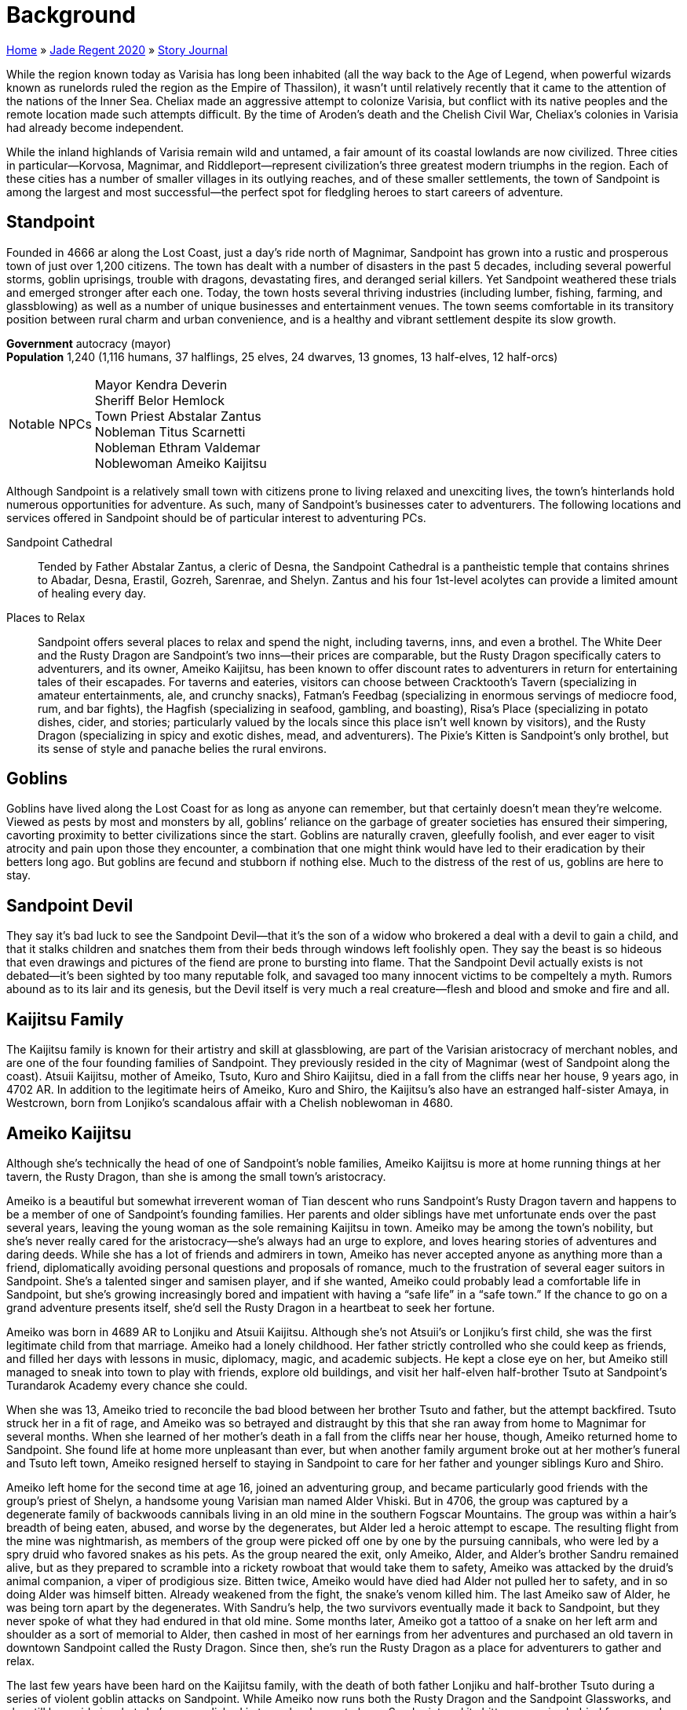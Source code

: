 = Background

link:../../index.html[Home] » link:../index.html[Jade Regent 2020] » link:index.html[Story Journal]

While the region known today as Varisia has long been inhabited (all the way back to the Age of Legend, when powerful wizards known as runelords ruled the region as the Empire of Thassilon), it wasn’t until relatively recently that it came to the attention of the nations of the Inner Sea. Cheliax made an aggressive attempt to colonize Varisia, but conflict with its native peoples and the remote location made such attempts difficult. By the time of Aroden’s death and the Chelish Civil War, Cheliax’s colonies in Varisia had already become independent.

While the inland highlands of Varisia remain wild and untamed, a fair amount of its coastal lowlands are now civilized. Three cities in particular—Korvosa, Magnimar, and Riddleport—represent civilization’s three greatest modern triumphs in the region. Each of these cities has a number of smaller villages in its outlying reaches, and of these smaller settlements, the town of Sandpoint is among the largest and most successful—the perfect spot for fledgling heroes to start careers of adventure.

== Standpoint

Founded in 4666 ar along the Lost Coast, just a day’s ride north of Magnimar, Sandpoint has grown into a rustic and prosperous town of just over 1,200 citizens. The town has dealt with a number of disasters in the past 5 decades, including several powerful storms, goblin uprisings, trouble with dragons, devastating fires, and deranged serial killers. Yet Sandpoint weathered these trials and emerged stronger after each one. Today, the town hosts several thriving industries (including lumber, fishing, farming, and glassblowing) as well as a number of unique businesses and entertainment venues. The town seems comfortable in its transitory position between rural charm and urban convenience, and is a healthy and vibrant settlement despite its slow growth.

*Government* autocracy (mayor) +
*Population* 1,240 (1,116 humans, 37 halflings, 25 elves, 24 dwarves, 13 gnomes, 13 half-elves, 12 half-orcs)
[horizontal]
Notable NPCs::
Mayor Kendra Deverin +
Sheriff Belor Hemlock +
Town Priest Abstalar Zantus +
Nobleman Titus Scarnetti +
Nobleman Ethram Valdemar +
Noblewoman Ameiko Kaijitsu

Although Sandpoint is a relatively small town with citizens prone to living relaxed and unexciting lives, the town’s hinterlands hold numerous opportunities for adventure. As such, many of Sandpoint’s businesses cater to adventurers. The following locations and services offered in Sandpoint should be of particular interest to adventuring PCs.

Sandpoint Cathedral:: Tended by Father Abstalar Zantus, a cleric of Desna, the Sandpoint Cathedral is a pantheistic temple that contains shrines to Abadar, Desna, Erastil, Gozreh, Sarenrae, and Shelyn. Zantus and his four 1st-level acolytes can provide a limited amount of healing every day.

Places to Relax:: Sandpoint offers several places to relax and spend the night, including taverns, inns, and even a brothel. The White Deer and the Rusty Dragon are Sandpoint’s two inns—their prices are comparable, but the Rusty Dragon specifically caters to adventurers, and its owner, Ameiko Kaijitsu, has been known to offer discount rates to adventurers in return for entertaining tales of their escapades. For taverns and eateries, visitors can choose between Cracktooth’s Tavern (specializing in amateur entertainments, ale, and crunchy snacks), Fatman’s Feedbag (specializing in enormous servings of mediocre food, rum, and bar fights), the Hagfish (specializing in seafood, gambling, and boasting), Risa’s Place (specializing in potato dishes, cider, and stories; particularly valued by the locals since this place isn’t well known by visitors), and the Rusty Dragon (specializing in spicy and exotic dishes, mead, and adventurers). The Pixie’s Kitten is Sandpoint’s only brothel, but its sense of style and panache belies the rural environs.

== Goblins

Goblins have lived along the Lost Coast for as long as anyone can remember, but that certainly doesn’t mean they’re welcome. Viewed as pests by most and monsters by all, goblins’ reliance on the garbage of greater societies has ensured their simpering, cavorting proximity to better civilizations since the start. Goblins are naturally craven, gleefully foolish, and ever eager to visit atrocity and pain upon those they encounter, a combination that one might think would have led to their eradication by their betters long ago. But goblins are fecund and stubborn if nothing else. Much to the distress of the rest of us, goblins are here to stay.

== Sandpoint Devil

They say it’s bad luck to see the Sandpoint Devil—that it’s the son of a widow who brokered a deal with a devil to gain a child, and that it stalks children and snatches them from their beds through windows left foolishly open. They say the beast is so hideous that even drawings and pictures of the fiend are prone to bursting into flame. That the Sandpoint Devil actually exists is not debated—it’s been sighted by too many reputable folk, and savaged too many innocent victims to be compeltely a myth. Rumors abound as to its lair and its genesis, but the Devil itself is very much a real creature—flesh and blood and smoke and fire and all.

== Kaijitsu Family

The Kaijitsu family is known for their artistry and skill at glassblowing, are part of the Varisian aristocracy of merchant nobles, and are one of the four founding families of Sandpoint. They previously resided in the city of Magnimar (west of Sandpoint along the coast). Atsuii Kaijitsu, mother of Ameiko, Tsuto, Kuro and Shiro Kaijitsu, died in a fall from the cliffs near her house, 9 years ago, in 4702 AR. In addition to the legitimate heirs of Ameiko, Kuro and Shiro, the Kaijitsu's also have an estranged half-sister Amaya, in Westcrown, born from Lonjiko’s scandalous affair with a Chelish noblewoman in 4680.

== Ameiko Kaijitsu

Although she’s technically the head of one of Sandpoint’s noble families, Ameiko Kaijitsu is more at home running things at her tavern, the Rusty Dragon, than she is among the small town’s aristocracy.

Ameiko is a beautiful but somewhat irreverent woman of Tian descent who runs Sandpoint’s Rusty Dragon tavern and happens to be a member of one of Sandpoint’s founding families. Her parents and older siblings have met unfortunate ends over the past several years, leaving the young woman as the sole remaining Kaijitsu in town. Ameiko may be among the town’s nobility, but she’s never really cared for the aristocracy—she’s always had an urge to explore, and loves hearing stories of adventures and daring deeds. While she has a lot of friends and admirers in town, Ameiko has never accepted anyone as anything more than a friend, diplomatically avoiding personal questions and proposals of romance, much to the frustration of several eager suitors in Sandpoint. She’s a talented singer and samisen player, and if she wanted, Ameiko could probably lead a comfortable life in Sandpoint, but she’s growing increasingly bored and impatient with having a “safe life” in a “safe town.” If the chance to go on a grand adventure presents itself, she’d sell the Rusty Dragon in a heartbeat to seek her fortune.

Ameiko was born in 4689 AR to Lonjiku and Atsuii Kaijitsu. Although she’s not Atsuii’s or Lonjiku’s first child, she was the first legitimate child from that marriage. Ameiko had a lonely childhood. Her father strictly controlled who she could keep as friends, and filled her days with lessons in music, diplomacy, magic, and academic subjects. He kept a close eye on her, but Ameiko still managed to sneak into town to play with friends, explore old buildings, and visit her half-elven half-brother Tsuto at Sandpoint’s Turandarok Academy every chance she could.

When she was 13, Ameiko tried to reconcile the bad blood between her brother Tsuto and father, but the attempt backfired. Tsuto struck her in a fit of rage, and Ameiko was so betrayed and distraught by this that she ran away from home to Magnimar for several months. When she learned of her mother’s death in a fall from the cliffs near her house, though, Ameiko returned home to Sandpoint. She found life at home more unpleasant than ever, but when another family argument broke out at her mother’s funeral and Tsuto left town, Ameiko resigned herself to staying in Sandpoint to care for her father and younger siblings Kuro and Shiro.

Ameiko left home for the second time at age 16, joined an adventuring group, and became particularly good friends with the group’s priest of Shelyn, a handsome young Varisian man named Alder Vhiski. But in 4706, the group was captured by a degenerate family of backwoods cannibals living in an old mine in the southern Fogscar Mountains. The group was within a hair’s breadth of being eaten, abused, and worse by the degenerates, but Alder led a heroic attempt to escape. The resulting flight from the mine was nightmarish, as members of the group were picked off one by one by the pursuing cannibals, who were led by a spry druid who favored snakes as his pets. As the group neared the exit, only Ameiko, Alder, and Alder’s brother Sandru remained alive, but as they prepared to scramble into a rickety rowboat that would take them to safety, Ameiko was attacked by the druid’s animal companion, a viper of prodigious size. Bitten twice, Ameiko would have died had Alder not pulled her to safety, and in so doing Alder was himself bitten. Already weakened from the fight, the snake’s venom killed him. The last Ameiko saw of Alder, he was being torn apart by the degenerates. With Sandru’s help, the two survivors eventually made it back to Sandpoint, but they never spoke of what they had endured in that old mine. Some months later, Ameiko got a tattoo of a snake on her left arm and shoulder as a sort of memorial to Alder, then cashed in most of her earnings from her adventures and purchased an old tavern in downtown Sandpoint called the Rusty Dragon. Since then, she’s run the Rusty Dragon as a place for adventurers to gather and relax.

The last few years have been hard on the Kaijitsu family, with the death of both father Lonjiku and half-brother Tsuto during a series of violent goblin attacks on Sandpoint. While Ameiko now runs both the Rusty Dragon and the Sandpoint Glassworks, and she still has pride in what she’s accomplished in town, her hopes to leave Sandpoint and its bitter memories behind for a grand new adventure grow with each day.

== Koya Mvashti

While most people might think Koya’s lived a full life, she aches to make one grand journey worthy of being retold as a legend before she grows too old to travel.

Until she passed away from natural causes just a few months ago, Madame Niska Mvashti was the oldest person in Sandpoint. No one quite knows exactly how old the Varisian seer actually was when she died (she was already old when Sandpoint was founded over 40 years ago)—but the fact that her only daughter Koya is herself an old woman is a telling fact. Koya has spent a fair amount of her life traveling Varisia with a number of caravans, serving as a healer when she was younger and more recently as a fortune-teller. For the past several years, she’s in the company of her adopted son Sandru Vhiski as they travel on a regular caravan route between Riddleport, Magnimar, and Korvosa two or three times a year. Their caravan spends most of its time relatively close to Sandpoint, though, and that has suited Koya fine, since it gave her more time to care for her aged mother.

Now that old Niska has finally died, though, Koya’s mourning has transitioned into a sort of morose melancholy. A life-long worshiper of Desna, she’s come to realize that while she’s traveled extensively throughout the Varisian lowlands, she’s never been beyond the region’s borders. Tales of other Desnan explorers have long delighted Koya’s sense of wonder—even her own mother reputedly took part in several extensive caravans that traveled as far as the Lands of the Linnorm Kings and even down to Qadira. Koya’s having something of a latelife crisis as a result—a growing sense of disappointment that she’s never made a long caravan trek. With her mother dead, Koya has little reason to stay in Varisia, and she’s been pressuring Sandru to take a long journey soon: "`The sooner the better, cause I won’t be around for long!`" Koya’s in remarkably good shape, physically, for a woman well over 60 years in age—obviously, longevity runs in her family—but with each year that passes, the chance of her getting to experience a truly epic journey like the ones in her favorite stories grows narrower.

Koya has wanted to travel to the far corners of Golarion since she was a child and first saw a map of the world in an old history book she came across while sneaking through her mother’s impressive collection of notes, trophies, and keepsakes from her extensive travels. Although Koya has since come to learn that the old map was rather inaccurate, she’s never lost the sense of wonder she gained from the simple notion that the world she’d thought she’d known was so much larger than she’d ever imagined. Likewise, a childhood trip to Korvosa impressed upon her how different the world can be as you travel from plains to forests to swamps to mountains to large urban centers. The idea that one could make journeys 10 or even 100 times as long as the caravan route running from Sandpoint to Korvosa has long been a point of fascination and wonder for Koya.

But Koya never went on that long journey. She always assumed there would be the chance for an adventure in the near future, but the present always seemed to have a knack for getting in the way. Responsibilities to her family caravan, her several tempestuous love affairs as a young woman, the task of caring for unfortunate children who had no mother of their own (most notably Sandru Vhiski, and perhaps one of the PCs if the character selected the correct Campaign Trait from the Jade Regent Player’s Guide), and most recently caring for her elderly, but not quite completely infirm, mother all worked to keep her at home. Just as one phase of her life seemed ready to close, the next began, and before she knew it, the unwelcome kiss of old age had crept into her aching bones and wrinkled face.

With her mother now dead, Koya is eager to seize what she thinks might be her last chance for that great, world-spanning journey. Lately she’s been traveling with her adopted son Sandru in his caravan, serving as a fortuneteller, and she hopes that her frequent attempts to convince him to make a long journey will bear fruit soon. Koya longs to travel beyond the borders of Varisia, whether south to Cheliax and beyond or north to the Lands of the Linnorm Kings and the Crown of the World. Koya would love to visit another continent as well, if the opportunity presented itself, so she could leave her own "`found-mark`" in distant lands.

Koya serves as the spiritual core of the caravan. As the most likely candidate for the caravan’s fortune-teller job, she serves as an advisor for most of the travelers in the caravan, and Koya’s stories, fortune-telling, and sense of humor should be a staple of all nights spent on the road. The longer the journey progresses and the more miles the caravan piles on, the more energetic and excited Koya seems to become, almost as if the journey is invigorating her rather than exhausting her, as one might expect from such a long journey.

== Sandru Vhiski

Sandru Vhiski never took the easy path in life—mostly because life’s easiest path could have been to follow his brother into a life of crime among the Sczarni, a path Sandru prides himself for having never set a single foot upon.

Only a few years from middle age, Sandru Vhiski is a charming man, handsome and irreverent in precisely the ways that could have made him a highly successful Sczarni con artist, even before one takes into account in the fact that his older brother, Jubrayl, is Sandpoint’s local Sczarni leader. Sandru doesn’t live in Sandpoint, although he considers himself one of the town’s citizens nevertheless. He’s only in town a few days out of every month, for his caravan is one of the region’s busier examples. Traveling with his adopted mother Koya Mvashti and a pair of Varisian brothers named Bevelek and Vankor Dalmuvian, Sandru makes the trip from Riddleport to Magnimar to Korvosa several times a year. While he makes enough money on these journeys from trade, money isn’t Sandru’s primary motivation—he loves the road, and he loves the tradition. It doesn’t take much to get Sandru talking about Varisian history, dance traditions, scarves, fortune-telling, horses and wagons, landmarks and legends. In the off-seasons, when weather makes travel too dangerous or too uncomfortable, Sandru prefers to stay in Magnimar, where he helps other Varisians with his carpentry skills and flirts with the political scene in that town. He’s not yet had the conviction to fully become a representative of his people in Magnimar, though, since he knows the call of the road will pull him from any local responsibilities as soon as the rains clear each spring.

The Vhiski family has been involved with the Sczarni for as many generations as anyone cares to look back upon. Not every Vhiski throws in with the gang, but enough do that when one comes along who has no interest in the Sczarni life, it’s difficult for him to prove his disinterest in crime to outsiders. Sandru’s early childhood schools were back alleys and waterfront taverns, and training in the art of the con, dirty fighting, sabotage, and picking locks replaced lessons in numbers, arts, and literature. From an early age, though, Sandru’s sense of fairness and compassion hampered his advancement in the ranks of the Sczarni, and the mockery and derision his hesitance earned him only strengthened his convictions.

When a violent storm struck the Varisian coast in 4687 AR, Sandru’s parents were among those slain by the floods and winds that tore the Lost Coast apart. Sandru and his brothers Alder and Jubrayl emerged from that catastrophic event as orphans. Yet while tragic, this event was ironically just the thing to save Sandru from a life of crime. While Jubrayl was old enough at that point to strike out on his own (and thus fell in completely with the family’s criminal traditions), Sandru was still a young child of 7 and his younger brother Alder barely 2. His care fell to Koya Mvashti, a family friend and practically an aunt to the young Sandru. Under her guidance and support, Sandru managed to avoid falling in with the Sczarni, and when he grew of age, he sought employment as a caravan guard.

For several years, Sandru avoided Sandpoint, but after he lost his job, he joined up with a group of adventurers eager to explore western Varisia. As fate would have it, Ameiko Kaijitsu was also in the group. Sandru and Ameiko hit it off at once and became close friends. Indeed, Sandru was quite taken with the lovely young woman, but their age difference (he was 26, while she was only 17) and Sandru’s sense of honor kept him from pursuing a romantic relationship with her. Instead, he watched enviously (yet graciously) as Ameiko and his younger brother Alder began to fall in love.

The trio’s brief adventuring career was quite successful, but as recounted in Ameiko’s history, ended in tragedy. For many years after Alder rescued Ameiko and lost his life to the cannibals, Sandru couldn’t stand to be around the young Tian—she reminded him of lost opportunities and lost family. So while Ameiko invested her adventuring spoils in Sandpoint, Sandru invested his in the road, throwing himself into a much more honorable Varisian occupation, that of caravan owner. For the next several years, Sandru’s life was the road. He’s since mostly recovered from the bad times, and now visits Sandpoint and Ameiko often. He thinks of her now as a younger sister, and often worries that her capricious and often rebellious nature will someday force her to choose between the life she wants and the life she’s inherited as one of Sandpoint’s nobles.

Sandru is the owner and primary driver of the caravan destined to take the PCs over the Crown of the World and into Minkai. Just as he plays the role of surrogate older brother to Ameiko, he should start to fill that role for most, if not all, of the PCs. Sandru’s led a relatively lonely life, though, and most of those who have shown romantic interest in him have been associated with the Sczarni, while those to whom he is attracted tend to see him either as a brother or are already in relationships. While Sandru knows he could woo a paramour away from his or her lover if he put his mind and his charms to the task, he also knows he could never stay long with a lover who wasn’t faithful or devoted enough to stick with whoever came before him. Caught in this complex tangle of emotions and honor, Sandru has started to think of himself as a life-long bachelor, and with each passing year consigns himself to the growing certainty that he’ll remain alone until his final days. As a result, while he’s a friendly and personable character, he tends to miss such social cues or avoid romantic approaches entirely.

== Shalelu Andosana

Shalelu is older than the town of Sandpoint, yet she’s come to think of it as her hometown—a town that has finally grown up enough to survive on its own without her watching over it from the wild.

Although Shalelu Andosana is something of a mystery in Sandpoint, she’s certainly one of the town’s most admired defenders. Like Sandru Vhiski, she doesn’t actually live in town, but she sometimes spends the night at the Rusty Dragon free of charge, thanks to her friendship with Ameiko Kaijitsu. Everyone in town knows that Shalelu is something of a loner and prefers to spend her time wandering and exploring the wilderness around Sandpoint. She periodically vanishes from the region for weeks or even months at a time to visit friends elsewhere in Varisia, but she never fails to return to Sandpoint. No one quite understands why she keeps coming back. When asked why, she merely says, "`Someone’s got to keep an eye on you all.`" Her reports of goblin activity have helped save folk from ambushes or warned the militia of possible attacks on the town or its farmlands numerous times. Yet in recent days, Sheriff Hemlock has taken a more active role in watching over the surrounding land. His militia is better trained than ever before, and Shalelu’s aid in keeping an eye on the hinterlands is growing less and less necessary. She actually seems relatively pleased with this, as if she’s proud that Sandpoint is finally starting to look after itself. She’s even hinted that she’s thinking of taking a long journey away from town sometime in the future, but when pressed for details, she just shrugs and changes the topic.

Shalelu is still relatively young at 130 years of age, but she can remember when the Lost Coast was truly lost, when only goblin lairs and Thassilonian ruins could be found along its length. Yet for much of her life, Shalelu’s visits to southern Varisia were not nearly as common. Born and raised in the small village of Crying Leaf, Shalelu is an only child whose father was slain not long after she was born by a particularly brutal bugbear assassin, exposing Shalelu to far more goblinoid cruelty than most elves her age dream of in their worst nightmares.

It took Shalelu’s mother Seanthia nearly a hundred years to find a new love, and when she did, she chose a human mercenary, scandalizing much of Crying Leaf. As shocking as the choice may have been, Shalelu saw how happy this man Jakardos made her mother, and she loved him as a father for that kindness. But when her mother died in a fight a green dragon a few years later, Jakardos left without saying goodbye, shattering Shalelu’s opinion of him. The loss of her mother and stepfather sent Shalelu into a terrible depression, and she left Crying Leaf to seek out a new home.

Shalelu came to Sandpoint, where she found a burgeoning human village that was growing rapidly into a town, but that was plagued by goblins. Shalelu took Sandpoint under her wing, and for many years she protected it from goblins, bugbears, ghouls, and worse. Recently, Shalelu sought out Jakardos at his new home in central Varisia, and her reconciliation with her aging stepfather finally helped her come to terms with the violent attack that killed her mother. And when Shalelu returned to Crying Leaf to aid in dealing with the drow problem in the nearby Mierani Forest, she was able to help kill the same green dragon responsible for her mother’s death.

Shalelu is now in one of the happiest times of her life, and has been seized with a restless wanderlust. In recent years, Shalelu has built a strong friendship with Ameiko Kaijitsu as well, and sees her as a younger sister. Shalelu knows that Ameiko is haunted by tragedies, and in some ways sees a reflection of her own sad history in Ameiko. Shalelu hopes to find some way soon of helping her friend overcome her melancholia—perhaps a nice long trip will fit the bill.
